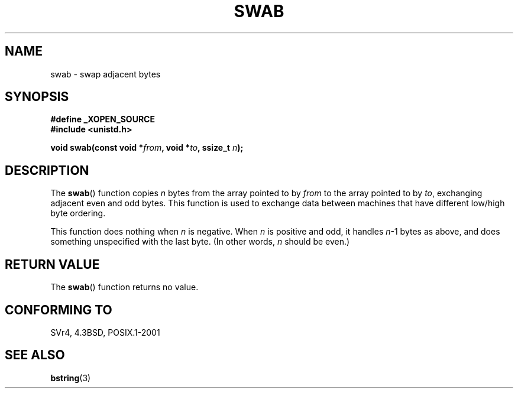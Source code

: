 .\" Copyright 1993 David Metcalfe (david@prism.demon.co.uk)
.\"
.\" Permission is granted to make and distribute verbatim copies of this
.\" manual provided the copyright notice and this permission notice are
.\" preserved on all copies.
.\"
.\" Permission is granted to copy and distribute modified versions of this
.\" manual under the conditions for verbatim copying, provided that the
.\" entire resulting derived work is distributed under the terms of a
.\" permission notice identical to this one.
.\" 
.\" Since the Linux kernel and libraries are constantly changing, this
.\" manual page may be incorrect or out-of-date.  The author(s) assume no
.\" responsibility for errors or omissions, or for damages resulting from
.\" the use of the information contained herein.  The author(s) may not
.\" have taken the same level of care in the production of this manual,
.\" which is licensed free of charge, as they might when working
.\" professionally.
.\" 
.\" Formatted or processed versions of this manual, if unaccompanied by
.\" the source, must acknowledge the copyright and authors of this work.
.\"
.\" References consulted:
.\"     Linux libc source code
.\"     Lewine's _POSIX Programmer's Guide_ (O'Reilly & Associates, 1991)
.\"     386BSD man pages
.\" Modified Sat Jul 24 17:52:15 1993 by Rik Faith (faith@cs.unc.edu)
.\" Modified 2001-12-15, aeb
.TH SWAB 3  2001-12-15 "" "Linux Programmer's Manual"
.SH NAME
swab \- swap adjacent bytes
.SH SYNOPSIS
.nf
.B #define _XOPEN_SOURCE
.B #include <unistd.h>
.sp
.BI "void swab(const void *" from ", void *" to ", ssize_t " n );
.fi
.SH DESCRIPTION
The \fBswab\fP() function copies \fIn\fP bytes from the array pointed
to by \fIfrom\fP to the array pointed to by \fIto\fP, exchanging
adjacent even and odd bytes.  This function is used to exchange data
between machines that have different low/high byte ordering.
.LP
This function does nothing when \fIn\fP is negative.
When \fIn\fP is positive and odd, it handles \fIn\fP-1 bytes
as above, and does something unspecified with the last byte.
(In other words, \fIn\fP should be even.)
.SH "RETURN VALUE"
The \fBswab\fP() function returns no value.
.SH "CONFORMING TO"
SVr4, 4.3BSD, POSIX.1-2001
.SH "SEE ALSO"
.BR bstring (3)
